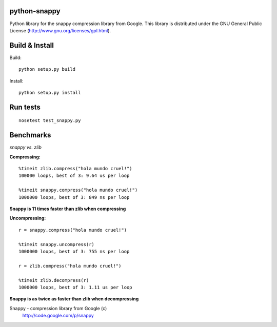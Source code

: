 python-snappy
=============

Python library for the snappy compression library from Google. 
This library is distributed under the GNU General Public License 
(http://www.gnu.org/licenses/gpl.html).

Build & Install
===============

Build:

::

  python setup.py build

Install:

::

  python setup.py install

Run tests
=========

::

  nosetest test_snappy.py

Benchmarks
==========

*snappy vs. zlib*

**Compressing:**

::

  %timeit zlib.compress("hola mundo cruel!")
  100000 loops, best of 3: 9.64 us per loop

  %timeit snappy.compress("hola mundo cruel!")
  1000000 loops, best of 3: 849 ns per loop

**Snappy is 11 times faster than zlib when compressing**

**Uncompressing:**

::

  r = snappy.compress("hola mundo cruel!")

  %timeit snappy.uncompress(r)
  1000000 loops, best of 3: 755 ns per loop

  r = zlib.compress("hola mundo cruel!")

  %timeit zlib.decompress(r)
  1000000 loops, best of 3: 1.11 us per loop

**Snappy is as twice as faster than zlib when decompressing**


Snappy - compression library from Google (c)
 http://code.google.com/p/snappy
